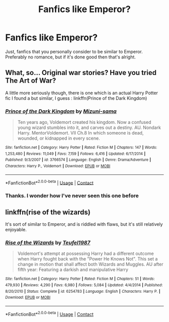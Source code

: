 #+TITLE: Fanfics like Emperor?

* Fanfics like Emperor?
:PROPERTIES:
:Author: Levoda_Cross
:Score: 2
:DateUnix: 1523423142.0
:DateShort: 2018-Apr-11
:FlairText: Request
:END:
Just, fanfics that you personally consider to be similar to Emperor. Preferably no romance, but if it's done good then that's alright.


** What, so... Original war stories? Have you tried The Art of War?

A little more seriously though, there is one which is an actual Harry Potter fic I found a but similar, I guess : linkffn(Prince of the Dark Kingdom)
:PROPERTIES:
:Author: A2i9
:Score: 2
:DateUnix: 1523438277.0
:DateShort: 2018-Apr-11
:END:

*** [[https://www.fanfiction.net/s/3766574/1/][*/Prince of the Dark Kingdom/*]] by [[https://www.fanfiction.net/u/1355498/Mizuni-sama][/Mizuni-sama/]]

#+begin_quote
  Ten years ago, Voldemort created his kingdom. Now a confused young wizard stumbles into it, and carves out a destiny. AU. Nondark Harry. MentorVoldemort. VII Ch.8 In which someone is dead, wounded, or kidnapped in every scene.
#+end_quote

^{/Site/:} ^{fanfiction.net} ^{*|*} ^{/Category/:} ^{Harry} ^{Potter} ^{*|*} ^{/Rated/:} ^{Fiction} ^{M} ^{*|*} ^{/Chapters/:} ^{147} ^{*|*} ^{/Words/:} ^{1,253,480} ^{*|*} ^{/Reviews/:} ^{11,049} ^{*|*} ^{/Favs/:} ^{7,159} ^{*|*} ^{/Follows/:} ^{6,416} ^{*|*} ^{/Updated/:} ^{6/17/2014} ^{*|*} ^{/Published/:} ^{9/3/2007} ^{*|*} ^{/id/:} ^{3766574} ^{*|*} ^{/Language/:} ^{English} ^{*|*} ^{/Genre/:} ^{Drama/Adventure} ^{*|*} ^{/Characters/:} ^{Harry} ^{P.,} ^{Voldemort} ^{*|*} ^{/Download/:} ^{[[http://www.ff2ebook.com/old/ffn-bot/index.php?id=3766574&source=ff&filetype=epub][EPUB]]} ^{or} ^{[[http://www.ff2ebook.com/old/ffn-bot/index.php?id=3766574&source=ff&filetype=mobi][MOBI]]}

--------------

*FanfictionBot*^{2.0.0-beta} | [[https://github.com/tusing/reddit-ffn-bot/wiki/Usage][Usage]] | [[https://www.reddit.com/message/compose?to=tusing][Contact]]
:PROPERTIES:
:Author: FanfictionBot
:Score: 1
:DateUnix: 1523438303.0
:DateShort: 2018-Apr-11
:END:


*** Thanks. I wonder how I've never seen this one before
:PROPERTIES:
:Author: Levoda_Cross
:Score: 1
:DateUnix: 1523438753.0
:DateShort: 2018-Apr-11
:END:


** linkffn(rise of the wizards)

It's sort of similar to Emperor, and is riddled with flaws, but it's still relatively enjoyable.
:PROPERTIES:
:Author: -not-serious-
:Score: 2
:DateUnix: 1523505943.0
:DateShort: 2018-Apr-12
:END:

*** [[https://www.fanfiction.net/s/6254783/1/][*/Rise of the Wizards/*]] by [[https://www.fanfiction.net/u/1729392/Teufel1987][/Teufel1987/]]

#+begin_quote
  Voldemort's attempt at possessing Harry had a different outcome when Harry fought back with the "Power He Knows Not". This set a change in motion that shall affect both Wizards and Muggles. AU after fifth year: Featuring a darkish and manipulative Harry
#+end_quote

^{/Site/:} ^{fanfiction.net} ^{*|*} ^{/Category/:} ^{Harry} ^{Potter} ^{*|*} ^{/Rated/:} ^{Fiction} ^{M} ^{*|*} ^{/Chapters/:} ^{51} ^{*|*} ^{/Words/:} ^{479,930} ^{*|*} ^{/Reviews/:} ^{4,290} ^{*|*} ^{/Favs/:} ^{6,980} ^{*|*} ^{/Follows/:} ^{5,084} ^{*|*} ^{/Updated/:} ^{4/4/2014} ^{*|*} ^{/Published/:} ^{8/20/2010} ^{*|*} ^{/Status/:} ^{Complete} ^{*|*} ^{/id/:} ^{6254783} ^{*|*} ^{/Language/:} ^{English} ^{*|*} ^{/Characters/:} ^{Harry} ^{P.} ^{*|*} ^{/Download/:} ^{[[http://www.ff2ebook.com/old/ffn-bot/index.php?id=6254783&source=ff&filetype=epub][EPUB]]} ^{or} ^{[[http://www.ff2ebook.com/old/ffn-bot/index.php?id=6254783&source=ff&filetype=mobi][MOBI]]}

--------------

*FanfictionBot*^{2.0.0-beta} | [[https://github.com/tusing/reddit-ffn-bot/wiki/Usage][Usage]] | [[https://www.reddit.com/message/compose?to=tusing][Contact]]
:PROPERTIES:
:Author: FanfictionBot
:Score: 1
:DateUnix: 1523505951.0
:DateShort: 2018-Apr-12
:END:
